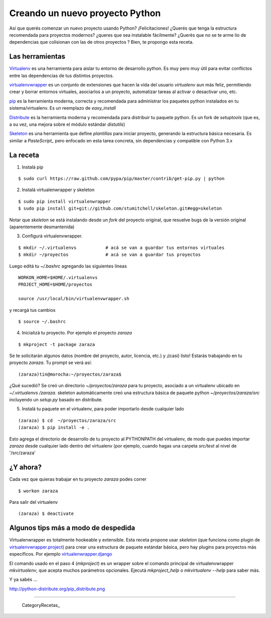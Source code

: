 
Creando un nuevo proyecto Python
================================

Así que querés comenzar un nuevo proyecto usando Python? ¡Felicitaciones! ¿Querés que tenga la estructura recomendada para proyectos modernos? ¿queres que sea instalable fácilmente? ¿Querés que no se te arme lio de dependencias que colisionan con las de otros proyectos ? Bien, te propongo esta receta. 

Las herramientas
----------------

Virtualenv_ es una herramienta para aislar tu entorno de desarrollo python. Es muy pero muy útil para evitar conflictos entre las dependencias de tus distintos proyectos. 

virtualenvwrapper_ es un conjunto de extensiones que hacen la vida del usuario *virtualenv* aun más feliz, permitiendo crear y borrar entornos virtuales, asociarlos a un proyecto, automatizar tareas al activar o desactivar uno, etc. 

pip_ es la herramienta moderna, correcta y recomendada para administrar los paquetes python instalados en tu sistema/virtualenv. Es un reemplazo de *easy_install*

Distribute_ es la herramienta moderna y recomendada para distribuir tu paquete python. Es un fork de *setuptools* (que es, a su vez, una mejora sobre el módulo estándar *distutils*) 

Skeleton_ es una herramienta que define *plantillas* para iniciar proyecto, generando la estructura básica necesaria. Es similar a *PasteScript_* pero enfocado en esta tarea concreta, sin dependencias y compatible con Python 3.x 

La receta
---------

1. Instalá pip

::

       $ sudo curl https://raw.github.com/pypa/pip/master/contrib/get-pip.py | python

2. Instalá virtualenwrapper y skeleton

::

     $ sudo pip install virtualenwrapper
     $ sudo pip install git+git://github.com/stumitchell/skeleton.git#egg=skeleton

Notar que *skeleton* se está instalando desde un *fork* del proyecto original, que resuelve bugs de la versión original (aparentemente desmantenida)

3. Configurá virtualenvwrapper. 

::

     $ mkdir ~/.virtualenvs           # acá se van a guardar tus entornos virtuales
     $ mkdir ~/proyectos              # acá se van a guardar tus proyectos

Luego editá tu *~/.bashrc* agregando las siguientes líneas

::

  WORKON_HOME=$HOME/.virtualenvs
  PROJECT_HOME=$HOME/proyectos
  
  source /usr/local/bin/virtualenvwrapper.sh

y recargá tus cambios

::
  
  $ source ~/.bashrc

4. Inicializá tu proyecto. Por ejemplo el proyecto *zaraza*

::

  $ mkproject -t package zaraza

Se te solicitarán algunos datos (nombre del proyecto, autor, licencia, etc.) y ¡(casi) listo! Estarás trabajando en tu proyecto *zaraza*. Tu prompt se verá así: 

::

  (zaraza)tin@morocha:~/proyectos/zaraza$

¿Qué sucedió? Se creó un directorio *~/proyectos/zaraza* para tu proyecto, asociado a un virtualenv ubicado  en  *~/.virtualenvs /zaraza*.  skeleton automáticamente creó una estructura básica de paquete python  *~/proyectos/zaraza/src* incluyendo un *setup.py* basado en distribute. 

5. Instalá tu paquete en el virtualenv, para poder importarlo desde cualquier lado

::

  (zaraza) $ cd  ~/proyectos/zaraza/src
  (zaraza) $ pip install -e .

Esto agrega el directorio de desarrollo de tu proyecto al PYTHONPATH del virtualenv, de modo que puedes importar *zaraza* desde cualquier lado dentro del virtualenv (por ejemplo, cuando hagas una carpeta *src/test* al nivel de '/src/zaraza'

¿Y ahora?
---------

Cada vez que quieras trabajar en tu proyecto *zaraza* podes correr 

 

::

  $ workon zaraza

Para salir del virtualenv

 

::

  (zaraza) $ deactivate

Algunos tips más a modo de despedida
------------------------------------

Virtualenwrapper es totalmente hookeable y extensible. Esta receta propone usar *skeleton* (que funciona como plugin de `virtualenvwrapper.project`_)  para crear una estructura de paquete estándar básica, pero hay plugins para proyectos más específicos. Por ejemplo `virtualenwrapper.django`_

El comando usado en el paso 4 (*mkproject*) es un wrapper sobre el comando principal de virtualenvwrapper *mkvirtualenv*, que acepta muchos parámetros opcionales. Ejecutá *mkproject_help* o *mkvirtualenv --help* para saber más. 

Y ya sabés ...

http://python-distribute.org/pip_distribute.png

-------------------------



  CategoryRecetas_

.. ############################################################################

.. _Virtualenv: http://www.virtualenv.org

.. _virtualenvwrapper: http://www.doughellmann.com/projects/virtualenvwrapper/

.. _pip: http://www.pip-installer.org

.. _Distribute: http://packages.python.org/distribute/

.. _Skeleton: https://github.com/stumitchell/skeleton

.. _virtualenvwrapper.project: http://www.doughellmann.com/projects/virtualenvwrapper.project/

.. _virtualenwrapper.django: http://www.doughellmann.com/projects/virtualenvwrapper.django/

